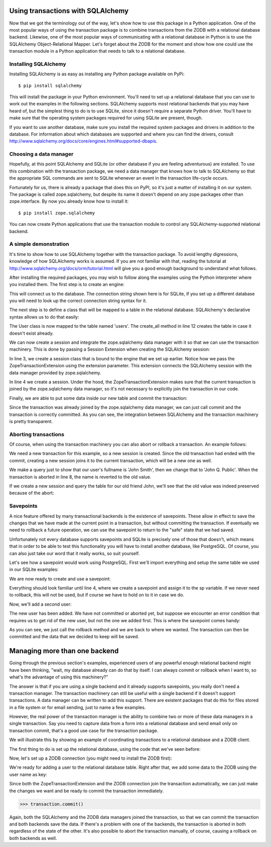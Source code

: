 Using transactions with SQLAlchemy
==================================

Now that we got the terminology out of the way, let's show how to use this
package in a Python application. One of the most popular ways of using the
transaction package is to combine transactions from the ZODB with a relational
database backend. Likewise, one of the most popular ways of communicating with
a relational database in Python is to use the SQLAlchemy Object-Relational
Mapper. Let's forget about the ZODB for the moment and show how one could use
the transaction module in a Python application that needs to talk to a
relational database.

Installing SQLAlchemy
---------------------

Installing SQLAlchemy is as easy as installing any Python package available on
PyPi::

    $ pip install sqlalchemy

This will install the package in your Python environment. You'll need to set up
a relational database that you can use to work out the examples in the
following sections. SQLAlchemy supports most relational backends that you may
have heard of, but the simplest thing to do is to use SQLite, since it doesn't
require a separate Python driver. You'll have to make sure that the operating
system packages required for using SQLite are present, though.

If you want to use another database, make sure you install the required
system packages and drivers in addition to the database. For information about
which databases are supported and where you can find the drivers, consult
http://www.sqlalchemy.org/docs/core/engines.html#supported-dbapis.

Choosing a data manager
-----------------------

Hopefully, at this point SQLAlchemy and SQLite (or other database if you are
feeling adventurous) are installed. To use this combination with the transaction
package, we need a data manager that knows how to talk to SQLAlchemy so that the
appropriate SQL commands are sent to SQLite whenever an event in the transaction
life-cycle occurs.

Fortunately for us, there is already a package that does this on PyPI, so it's
just a matter of installing it on our system. The package is called
zope.sqlalchemy, but despite its name it doesn't depend on any zope packages
other than zope.interface. By now you already know how to install it::

    $ pip install zope.sqlalchemy

You can now create Python applications that use the transaction module to
control any SQLAlchemy-supported relational backend.

A simple demonstration
----------------------

It's time to show how to use SQLAlchemy together with the transaction package.
To avoid lengthy digressions, knowledge of how SQLAlchemy works is assumed. If
you are not familiar with that, reading the tutorial at
http://www.sqlalchemy.org/docs/orm/tutorial.html will give you a good
enough background to understand what follows.

After installing the required packages, you may wish to follow along the
examples using the Python interpreter where you installed them. The first step
is to create an engine:

.. code-block:: python
    :linenos:

    >>> from sqlalchemy import create_engine
    >>> engine = create_engine('sqlite:///:memory:')

This will connect us to the database. The connection string shown here is for
SQLite, if you set up a different database you will need to look up the correct
connection string syntax for it.

The next step is to define a class that will be mapped to a table in the
relational database. SQLAlchemy's declarative syntax allows us to do that
easily:

.. code-block:: python
    :linenos:

    >>> from sqlalchemy import Column, Integer, String
    >>> from sqlalchemy.ext.declarative import declarative_base
    >>> Base = declarative_base()
    >>> class User(Base):
    >>>     __tablename__ = 'users'
    ...
    ...    id = Column(Integer, primary_key=True)
    ...    name = Column(String)
    ...    fullname = Column(String)
    ...    password = Column(String)
    ...
    >>> Base.metadata.create_all(engine)

The User class is now mapped to the table named 'users'. The create_all method
in line 12 creates the table in case it doesn't exist already.

We can now create a session and integrate the zope.sqlalchemy data manager with
it so that we can use the transaction machinery. This is done by passing a
Session Extension when creating the SQLAlchemy session:

.. code-block:: python
    :linenos:

    >>> from sqlalchemy.orm import sessionmaker
    >>> from zope.sqlalchemy import ZopeTransactionExtension
    >>> Session = sessionmaker(bind=engine, extension=ZopeTransactionExtension())
    >>> session = Session()

In line 3, we create a session class that is bound to the engine that we set up
earlier. Notice how we pass the ZopeTransactionExtension using the extension
parameter. This extension connects the SQLAlchemy session with the data manager
provided by zope.sqlalchemy.

In line 4 we create a session. Under the hood, the ZopeTransactionExtension
makes sure that the current transaction is joined by the zope.sqlalchemy data
manager, so it's not necessary to explicitly join the transaction in our code.

Finally, we are able to put some data inside our new table and commit the
transaction:

.. code-block:: python
    :linenos:

    >>> import transaction
    >>> session.add(User(id=1, name='John', fullname='John Smith', password='123'))
    >>> transaction.commit()

Since the transaction was already joined by the zope.sqlalchemy data manager,
we can just call commit and the transaction is correctly committed. As you can
see, the integration between SQLAlchemy and the transaction machinery is pretty
transparent.

Aborting transactions
---------------------

Of course, when using the transaction machinery you can also abort or rollback
a transaction. An example follows:

.. code-block:: python
    :linenos:

    >>> session = Session()
    >>> john = session.query(User).all()[0]
    >>> john.fullname
    u'John Smith'
    >>> john.fullname = 'John Q. Public'
    >>> john.fullname
    u'John Q. Public'
    >>> transaction.abort()

We need a new transaction for this example, so a new session is created. Since
the old transaction had ended with the commit, creating a new session joins it
to the current transaction, which will be a new one as well.

We make a query just to show that our user's fullname is 'John Smith', then we
change that to 'John Q. Public'. When the transaction is aborted in line 8,
the name is reverted to the old value.

If we create a new session and query the table for our old friend John, we'll
see that the old value was indeed preserved because of the abort:

.. code-block:: python
    :linenos:

    >>> session = Session()
    >>> john = session.query(User).all()[0]
    >>> john.fullname
    u'John Smith'

Savepoints
----------

A nice feature offered by many transactional backends is the existence of
savepoints. These allow in effect to save the changes that we have made at the
current point in a transaction, but without committing the transaction. If
eventually we need to rollback a future operation, we can use the savepoint to
return to the "safe" state that we had saved.

Unfortunately not every database supports savepoints and SQLite is precisely
one of those that doesn't, which means that in order to be able to test this
functionality you will have to install another database, like PostgreSQL. Of
course, you can also just take our word that it really works, so suit yourself.

Let's see how a savepoint would work using PostgreSQL. First we'll import
everything and setup the same table we used in our SQLite examples:

.. code-block:: python
    :linenos:

    >>> from sqlalchemy import create_engine
    >>> engine = create_engine('postgresql://postgres@127.0.0.1:5432')
    >>> from sqlalchemy import Column, Integer, String
    >>> from sqlalchemy.ext.declarative import declarative_base
    >>> Base = declarative_base()
    >>> Base.metadata.create_all(engine)
    >>> class User(Base):
    ...     __tablename__ = 'users'
    ...     id = Column(Integer, primary_key=True)
    ...     name = Column(String)
    ...     fullname = Column(String)
    ...     password = Column(String)
    ...
    >>> Base.metadata.create_all(engine)
    >>> from sqlalchemy.orm import sessionmaker
    >>> from zope.sqlalchemy import ZopeTransactionExtension
    >>> Session = sessionmaker(bind=engine, extension=ZopeTransactionExtension())

We are now ready to create and use a savepoint:

.. code-block:: python
    :linenos:

    >>> import transaction
    >>> session = Session()
    >>> session.add(User(id=1, name='John', fullname='John Smith', password='123'))
    >>> sp = transaction.savepoint()

Everything should look familiar until line 4, where we create a savepoint and
assign it to the sp variable. If we never need to rollback, this will not be
used, but if course we have to hold on to it in case we do.

Now, we'll add a second user:

.. code-block:: python
    :linenos:

    >>> session.add(User(id=2, name='John', fullname='John Watson', password='123'))
    >>> [o.fullname for o in session.query(User).all()]
    [u'John Smith', u'John Watson']

The new user has been added. We have not committed or aborted yet, but suppose
we encounter an error condition that requires us to get rid of the new user,
but not the one we added first. This is where the savepoint comes handy:

.. code-block:: python
    :linenos:

    >>> sp.rollback()
    >>> [o.fullname for o in session.query(User).all()]
    [u'John Smith']
    >>> transaction.commit()

As you can see, we just call the rollback method and we are back to where we
wanted. The transaction can then be committed and the data that we decided to
keep will be saved.

Managing more than one backend
==============================

Going through the previous section's examples, experienced users of any
powerful enough relational backend might have been thinking, "wait, my database
already can do that by itself. I can always commit or rollback when I want to,
so what's the advantage of using this machinery?"

The answer is that if you are using a single backend and it already supports
savepoints, you really don't need a transaction manager. The transaction
machinery can still be useful with a single backend if it doesn't support
transactions. A data manager can be written to add this support. There are
existent packages that do this for files stored in a file system or for email
sending, just to name a few examples.

However, the real power of the transaction manager is the ability to combine
two or more of these data managers in a single transaction. Say you need to
capture data from a form into a relational database and send email only on
transaction commit, that's a good use case for the transaction package.

We will illustrate this by showing an example of coordinating transactions to
a relational database and a ZODB client.

The first thing to do is set up the relational database, using the code that
we've seen before:

.. code-block:: python
    :linenos:

    >>> from sqlalchemy import create_engine
    >>> engine = create_engine('postgresql://postgres@127.0.0.1:5432')
    >>> from sqlalchemy import Column, Integer, String
    >>> from sqlalchemy.ext.declarative import declarative_base
    >>> Base = declarative_base()
    >>> Base.metadata.create_all(engine)
    >>> class User(Base):
    ...     __tablename__ = 'users'
    ...     id = Column(Integer, primary_key=True)
    ...     name = Column(String)
    ...     fullname = Column(String)
    ...     password = Column(String)
    ...
    >>> Base.metadata.create_all(engine)
    >>> from sqlalchemy.orm import sessionmaker
    >>> from zope.sqlalchemy import ZopeTransactionExtension
    >>> Session = sessionmaker(bind=engine, extension=ZopeTransactionExtension())

Now, let's set up a ZODB connection (you might need to install the ZODB first):

.. code-block:: python
    :linenos:

    >>> from ZODB import DB, FileStorage

    >>> storage = FileStorage.FileStorage('test.fs')
    >>> db = DB(storage)
    >>> connection = db.open()
    >>> root = connection.root()

We're ready for adding a user to the relational database table. Right after that,
we add some data to the ZODB using the user name as key:

.. code-block:: python
    :linenos:

    >>> import transaction
    >>> session.add(User(id=1, name='John', fullname='John Smith', password='123'))
    >>> root['John'] = 'some data that goes into the object database'

Since both the ZopeTransactionExtension and the ZODB connection join the
transaction automatically, we can just make the changes we want and be ready to
commit the transaction immediately.

.. code-block:: python

    >>> transaction.commit()

Again, both the SQLAlchemy and the ZODB data managers joined the transaction, so
that we can commit the transaction and both backends save the data. If there's a
problem with one of the backends, the transaction is aborted in both regardless
of the state of the other. It's also possible to abort the transaction manually,
of course, causing a rollback on both backends as well.

